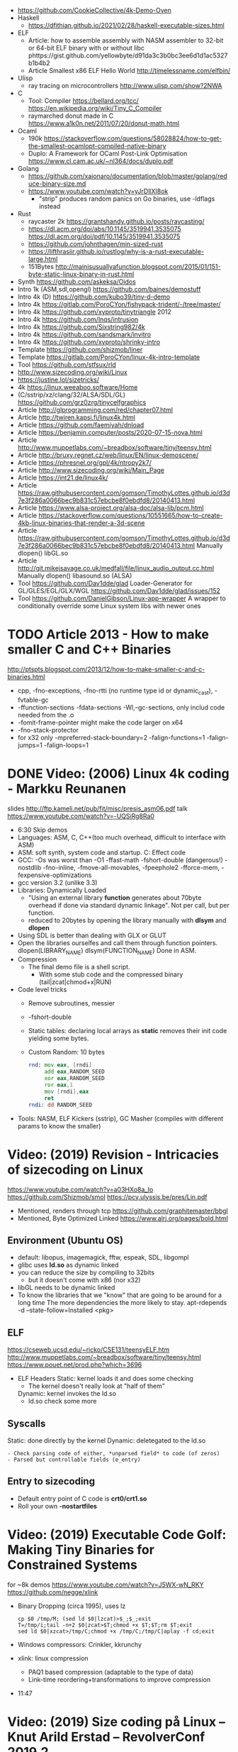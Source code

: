 - https://github.com/CookieCollective/4k-Demo-Oven
- Haskell
  - https://dfithian.github.io/2021/02/28/haskell-executable-sizes.html
- ELF
  - Article: how to assemble assembly with NASM assembler to 32-bit or 64-bit ELF binary with or without libc
    phttps://gist.github.com/yellowbyte/d91da3c3b0bc3ee6d1d1ac5327b1b4b2
  - Article Smallest x86 ELF Hello World http://timelessname.com/elfbin/
- Ulisp
  - ray tracing on microcontrollers http://www.ulisp.com/show?2NWA
- C
  - Tool: Compiler
    https://bellard.org/tcc/
    https://en.wikipedia.org/wiki/Tiny_C_Compiler
  - raymarched donut made in C https://www.a1k0n.net/2011/07/20/donut-math.html
- Ocaml
  - 190k https://stackoverflow.com/questions/58028824/how-to-get-the-smallest-ocamlopt-compiled-native-binary
  - Duplo: A Framework for OCaml Post-Link Optimisation https://www.cl.cam.ac.uk/~nl364/docs/duplo.pdf
- Golang
  - https://github.com/xaionaro/documentation/blob/master/golang/reduce-binary-size.md
  - https://www.youtube.com/watch?v=yJrDllXI8ok
    - "strip" produces random panics on Go binaries, use -ldflags instead
- Rust
  - raycaster 2k https://grantshandy.github.io/posts/raycasting/
  - https://dl.acm.org/doi/abs/10.1145/3519941.3535075
    https://dl.acm.org/doi/pdf/10.1145/3519941.3535075
  - https://github.com/johnthagen/min-sized-rust
  - https://lifthrasiir.github.io/rustlog/why-is-a-rust-executable-large.html
  - 151Bytes http://mainisusuallyafunction.blogspot.com/2015/01/151-byte-static-linux-binary-in-rust.html
- Synth https://github.com/askeksa/Oidos
- Intro 1k (ASM,sdl,opengl) https://github.com/baines/demostuff
- Intro 4k (D) https://github.com/kubo39/tiny-d-demo
- Intro 4k https://gitlab.com/PoroCYon/fishypack-trident/-/tree/master/
- Intro 4k https://github.com/xyproto/tinytriangle 2012
- Intro 4k https://github.com/lnqs/intrusion
- Intro 4k https://github.com/Sixstring982/4k
- Intro 4k https://github.com/sandsmark/invitro
- Intro 4k https://github.com/xyproto/shrinky-intro
- Template https://github.com/shizmob/liner
- Template https://gitlab.com/PoroCYon/linux-4k-intro-template
- Tool https://github.com/stfsux/rld
- http://www.sizecoding.org/wiki/Linux
- https://justine.lol/sizetricks/
- 4k https://linux.weeaboo.software/Home
- (C/sstrip/xz/clang/32/ALSA/SDL/GL) https://github.com/grz0zrg/tinycelfgraphics
- Article http://glprogramming.com/red/chapter07.html
- Article http://twiren.kapsi.fi/linux4k.html
- Article https://github.com/faemiyah/dnload
- Article https://benjamin.computer/posts/2020-07-15-nova.html
- Article http://www.muppetlabs.com/~breadbox/software/tiny/teensy.html
- Article http://bruxy.regnet.cz/web/linux/EN/linux-demoscene/
- Article https://phresnel.org/gpl/4k/ntropy2k7/
- Article http://www.sizecoding.org/wiki/Main_Page
- Article https://int21.de/linux4k/
- Article https://raw.githubusercontent.com/gomson/TimothyLottes.github.io/d3d7e3f286a0066bec9b831c57ebcbe8f0ebdfd8/20140413.html
- Article https://www.alsa-project.org/alsa-doc/alsa-lib/pcm.html
- Article https://stackoverflow.com/questions/10551665/how-to-create-4kb-linux-binaries-that-render-a-3d-scene
- Article https://raw.githubusercontent.com/gomson/TimothyLottes.github.io/d3d7e3f286a0066bec9b831c57ebcbe8f0ebdfd8/20140413.html
  Manually dlopen() libGL.so
- Article http://git.mikejsavage.co.uk/medfall/file/linux_audio_output.cc.html
  Manually dlopen() libasound.so (ALSA)
- Tool https://github.com/Dav1dde/glad
  Loader-Generator for GL/GLES/EGL/GLX/WGL
  https://github.com/Dav1dde/glad/issues/152
- Tool https://github.com/DanielGibson/Linux-app-wrapper
  A wrapper to conditionally override some Linux system libs with newer ones
* TODO Article 2013 - How to make smaller C and C++ Binaries
  http://ptspts.blogspot.com/2013/12/how-to-make-smaller-c-and-c-binaries.html
  - cpp, -fno-exceptions, -fno-rtti (no runtime type id or dynamic_cast), -fvtable-gc
  - -ffunction-sections -fdata-sections -Wl,--gc-sections, only includ code needed from the .o
  - -fomit-frame-pointer might make the code larger on x64
  - -fno-stack-protector
  - for x32 only
    -mpreferred-stack-boundary=2 -falign-functions=1 -falign-jumps=1 -falign-loops=1
* DONE Video: (2006) Linux 4k coding - Markku Reunanen
  slides http://ftp.kameli.net/pub/fit/misc/presis_asm06.pdf
  talk https://www.youtube.com/watch?v=-UQSiRg8Ra0
- 6:30 Skip demos
- Languages: ASM, C, C++(too much overhead, difficult to interface with ASM)
- ASM: soft synth, system code and startup.
    C: Effect code
- GCC: -Os was worst than -O1
       -ffast-math
       -fshort-double (dangerous!)
       -nostdlib
       -fno-inline, -fmove-all-movables, -fpeephole2
                    -fforce-mem, -fexpensive-optimizations
- gcc version 3.2 (unlike 3.3)
- Libraries: Dynamically Loaded
  - "Using an external library *function* generates about 70byte overhead
     if done via standard dynamic linkage". Not per call, but per function.
  - reduced to 20bytes by opening the library manually with *dlsym* and *dlopen*
- Using SDL is better than dealing with GLX or GLUT
- Open the libraries ourselfes and call them through function pointers.
  dlopen(LIBRARY_NAME)
  dlsym(FUNCTION_NAME)
  Done in ASM.
- Compression
  - The final demo file is a shell script.
    - With some stub code and the compressed binary (tail|zcat|chmod+x|RUN)
- Code level tricks
  - Remove subroutines, messier
  - -fshort-double
  - Static tables: declaring local arrays as *static* removes their init code yielding some bytes.
  - Custom Random: 10 bytes
    #+begin_src asm
    rnd: mov eax, [rndi]
         add eax,RANDOM_SEED
         xor eax,RANDOM_SEED
         ror eax,1
         mov [rndi],eax
         ret
    rndi: dd RANDOM_SEED
    #+end_src
- Tools: NASM, ELF Kickers (sstrip), GC Masher (compiles with different params to know the smaller)
* Video: (2019) Revision - Intricacies of sizecoding on Linux
  https://www.youtube.com/watch?v=a03HXo8a_Io
  https://github.com/Shizmob/smol
  https://pcy.ulyssis.be/pres/Lin.pdf
  - Mentioned, renders through tcp https://github.com/graphitemaster/bbgl
  - Mentioned, Byte Optimized Linked https://www.alrj.org/pages/bold.html
** Environment (Ubuntu OS)
  - default: libopus, imagemagick, fftw, espeak, SDL, libgompl
  - glibc uses *ld.so* as dynamic linked
  - you can reduce the size by compiling to 32bits
    - but it doesn't come with x86 (nor x32)
  - libGL needs to be dynamic linked
  - To know the libraries that we "know" that are going to be around for a long time
    The more dependencies the more likely to stay.
    apt-rdepends -d --state-follow=Installed <pkg>
** ELF
   https://cseweb.ucsd.edu/~ricko/CSE131/teensyELF.htm
   http://www.muppetlabs.com/~breadbox/software/tiny/teensy.html
   https://www.pouet.net/prod.php?which=3696
   - ELF Headers
     Static: kernel loads it and does some checking
        - The kernel doesn't really look at "half of them"
     Dynamic: kernel invokes the ld.so
        - ld.so check some more
** Syscalls
   Static: done directly by the kernel
   Dynamic: deletegated to the ld.so
   #+begin_src
   - Check parsing code of either, *unparsed field* to code (of zeros)
   - Parsed but controllable fields (e_entry)
   #+end_src
** Entry to sizecoding
   - Default entry point of C code is *crt0/crt1.so*
   - Roll your own *-nostartfiles*
* Video: (2019) Executable Code Golf: Making Tiny Binaries for Constrained Systems
  for ~8k demos
  https://www.youtube.com/watch?v=J5WX-wN_RKY
  https://github.com/negge/xlink
  - Binary Dropping (circa 1995), uses lz
    #+begin_src
    cp $0 /tmp/M; (sed ld $0|lzcat)>$_;$_;exit
    T=/tmp/i;tail -n+2 $0|zcat>$T;chmod +x $T;$T;rm $T;exit
    sed ld $0|xzcat>/tmp/C;chmod +x /tmp/C;/tmp/C|aplay -f cd;exit
    #+end_src
  - Windows compressors: Crinkler, kkrunchy
  - xlink: linux compression
    - PAQ1 based compression (adaptable to the type of data)
    - Link-time reordering+transformations to improve compression
  - 11:47
* Video: (2019) Size coding på Linux – Knut Arild Erstad – RevolverConf 2019.2
  https://github.com/knutae/revolverconf-2019.2
  https://www.youtube.com/watch?v=UgNLULCwKgo
* DONE Video: (2021) Lovebyte 256 Second Seminar: Linux Sizecoding, by: PoroCYon / K2^TiTAN
  https://www.youtube.com/watch?v=cvsH_rXlMKg
  - For 256bytes demos
  - fbdev (/dev/fbo)
    vfb (for testing)
    vcsa (tile based)
  - sound
    - alsa (with syscalls is complicated)
    - OSS deprecated (disable by default /dev/dsp)
    - use |aplay
  - call syscall manually
    - can get away with 32-bit code in 64-bit OS
    - open() ioctl() mmap() manually
    - ABI and LSB doc http://refspecs.linuxfoundation.org
  - NASM
  - /usr/include/asm/unistd*.h
  - ELF Header
    - 52b/65b (ehdr) + 32b/54b (phdr)
  - Compression
    - Shell Dropper
    - dnload
  - Example: "Blin Elfom" by YOLP (2011)
    https://www.youtube.com/watch?v=c0Vh6u_Ze48
* Video: Handmade Linux x86 executables
** 1 ELF Header
https://www.youtube.com/watch?v=XH6jDiKxod8
- 96 bytes executable
- Parts of this custom executable
  - ELF File Header
  - ELF Program Header
  - ELF Program Segment
  - 0(zero) sections
- Video: GCC to tinyELF https://www.muppetlabs.com/~breadbox/software/tiny/techtalk.html
- ELF wiki https://en.wikipedia.org/wiki/Executable_and_Linkable_Format
- "How to write shared libraries" https://akkadia.org/drepper/dsohowto.pdf
- ASM Calling Syscall https://en.wikibooks.org/wiki/X86_Assembly/Interfacing_with_Linux#Via_interrupt
- ELF Wiki https://en.wikipedia.org/wiki/Executable_and_Linkable_Format
- ABI http://www.sco.com/developers/devspecs/gabi41.pdf
- ABI 386 http://www.sco.com/developers/devspecs/abi386-4.pdf
- Program https://dacvs.neocities.org/1exit.html
- Hex to ASM https://defuse.ca/online-x86-assembler.htm
    #+begin_src sh
# >>>>>>>>>>>>> ELF FILE HEADER <<<<<<<<<<<<<
                # All numbers (except in names) are in base sixteen (hexadecimal)
                # 00 <- number of bytes listed so far
7F 45 4C 46     # 04 e_ident[EI_MAG]: ELF magic number
01              # 05 e_ident[EI_CLASS]: 1: 32-bit, 2: 64-bit
   01           # 06 e_ident[EI_DATA]: 1: little-endian, 2: big-endian
      01        # 07 e_ident[EI_VERSION]: ELF header version; must be 1
         00     # 08 e_ident[EI_OSABI]: Target OS ABI; should be 0

00              # 09 e_ident[EI_ABIVERSION]: ABI version; 0 is ok for Linux
   00 00 00     # 0C e_ident[EI_PAD]: unused, should be 0
00 00 00 00     # 10

02 00           # 12 e_type: object file type; 2: executable
      03 00     # 14 e_machine: instruction set architecture; 3: x86, 3E: amd64
01 00 00 00     # 18 e_version: ELF identification version; must be 1

54 80 04 08     # 1C e_entry: memory address of entry point (where process starts)
34 00 00 00     # 20 e_phoff: file offset where program headers begin

00 00 00 00     # 24 e_shoff: file offset where section headers begin
00 00 00 00     # 28 e_flags: 0 for x86

34 00           # 2A e_ehsize: size of this header (34: 32-bit, 40: 64-bit)
      20 00     # 2C e_phentsize: size of each program header (20: 32-bit, 38: 64-bit)
01 00           # 2E e_phnum: #program headers
      28 00     # 30 e_shentsize: size of each section header (28: 32-bit, 40: 64-bit)

00 00           # 32 e_shnum: #section headers
      00 00     # 34 e_shstrndx: index of section header containing section names

# >>>>>>>>>>>>> ELF PROGRAM HEADER <<<<<<<<<<<<<

01 00 00 00     # 38 p_type: segment type; 1: loadable

54 00 00 00     # 3C p_offset: file offset where segment begins
54 80 04 08     # 40 p_vaddr: virtual address of segment in memory (x86: 08048054)

00 00 00 00     # 44 p_paddr: physical address of segment, unspecified by 386 supplement
0C 00 00 00     # 48 p_filesz: size in bytes of the segment in the file image ############

0C 00 00 00     # 4C p_memsz: size in bytes of the segment in memory; p_filesz <= p_memsz
05 00 00 00     # 50 p_flags: segment-dependent flags (1: X, 2: W, 4: R)

00 10 00 00     # 54 p_align: 1000 for x86

# >>>>>>>>>>>>> PROGRAM SEGMENT <<<<<<<<<<<<<

B8 01 00 00 00  # 59 eax <- 1 (exit)
BB 00 00 00 00  # 5E ebx <- 0 (param)
CD 80           # 60 syscall >> int 80
  #+end_src
** 2 Hello World
- Steps
  - Update p_filez, p_memsz
    - With new Program Segment size
  - Update Program Segment
- Book: Intel ASM, Instruction set https://www.intel.com/content/www/us/en/developer/articles/technical/intel-sdm.html
- Syscalls https://chromium.googlesource.com/chromiumos/docs/+/master/constants/syscalls.md#x86-32_bit
  - We use EAX to store which syscall are we calling
  - We use the rest E*X for the syscall arguments
- https://dacvs.neocities.org/2helo.html
  #+begin_src sh
# >>>>>>>>>>>>> ELF FILE HEADER <<<<<<<<<<<<<
                # All numbers (except in names) are in base sixteen (hexadecimal)
                # 00 <- number of bytes listed so far
7F 45 4C 46     # 04 e_ident[EI_MAG]: ELF magic number
01              # 05 e_ident[EI_CLASS]: 1: 32-bit, 2: 64-bit
   01           # 06 e_ident[EI_DATA]: 1: little-endian, 2: big-endian
      01        # 07 e_ident[EI_VERSION]: ELF header version; must be 1
         00     # 08 e_ident[EI_OSABI]: Target OS ABI; should be 0

00              # 09 e_ident[EI_ABIVERSION]: ABI version; 0 is ok for Linux
   00 00 00     # 0C e_ident[EI_PAD]: unused, should be 0
00 00 00 00     # 10

02 00           # 12 e_type: object file type; 2: executable
      03 00     # 14 e_machine: instruction set architecture; 3: x86, 3E: amd64
01 00 00 00     # 18 e_version: ELF identification version; must be 1

54 80 04 08     # 1C e_entry: memory address of entry point (where process starts)
34 00 00 00     # 20 e_phoff: file offset where program headers begin

00 00 00 00     # 24 e_shoff: file offset where section headers begin
00 00 00 00     # 28 e_flags: 0 for x86

34 00           # 2A e_ehsize: size of this header (34: 32-bit, 40: 64-bit)
      20 00     # 2C e_phentsize: size of each program header (20: 32-bit, 38: 64-bit)
01 00           # 2E e_phnum: #program headers
      28 00     # 30 e_shentsize: size of each section header (28: 32-bit, 40: 64-bit)

00 00           # 32 e_shnum: #section headers
      00 00     # 34 e_shstrndx: index of section header containing section names

# >>>>>>>>>>>>> ELF PROGRAM HEADER <<<<<<<<<<<<<

01 00 00 00     # 38 p_type: segment type; 1: loadable

54 00 00 00     # 3C p_offset: file offset where segment begins
54 80 04 08     # 40 p_vaddr: virtual address of segment in memory (x86: 08048054)

00 00 00 00     # 44 p_paddr: physical address of segment, unspecified by 386 supplement
2C 00 00 00     # 48 p_filesz: size in bytes of the segment in the file image ############

2C 00 00 00     # 4C p_memsz: size in bytes of the segment in memory; p_filesz <= p_memsz
05 00 00 00     # 50 p_flags: segment-dependent flags (1: X, 2: W, 4: R)

00 10 00 00     # 54 p_align: 1000 for x86

# >>>>>>>>>>>>> PROGRAM SEGMENT <<<<<<<<<<<<<

# Hello, world.

# Linux system calls:   man 2 syscalls; man 2 write
# Instructions:         Intel Vol 2 Chs 3..5
# Values +rd:           Intel Vol 2 Table 3-1
# Opcode map:           Intel Vol 2 Table A-2

                # 54    INTENTION               INSTRUCTION         OPCODE
B8 04 00 00 00  # 59    eax <- 4 (write)        mov r32, imm32      B8+rd id
BB 01 00 00 00  # 5E    ebx <- 1 (stdout)
B9 76 80 04 08  # 63    ecx <- buf
BA 0A 00 00 00  # 68    edx <- count
CD 80           # 6A    syscall                 int imm8            CD ib

B8 01 00 00 00  # 6F    eax <- 1 (exit)
BB 00 00 00 00  # 74    ebx <- 0 (param)
CD 80           # 76    syscall

48 45 4C 4F 20  # 7B    "HELO "
57 52 4C 44 0A  # 80    "WRLD\n"

  #+end_src
** 3 Loops & Conditionals
   - Update: p_filesz and p_memsz, buffer offset for write() syscall, jump offset
   - Program https://dacvs.neocities.org/3loop.html
     #+begin_src sh
# >>>>>>>>>>>>> ELF FILE HEADER <<<<<<<<<<<<<
                # All numbers (except in names) are in base sixteen (hexadecimal)
                # 00 <- number of bytes listed so far
7F 45 4C 46     # 04 e_ident[EI_MAG]: ELF magic number
01              # 05 e_ident[EI_CLASS]: 1: 32-bit, 2: 64-bit
   01           # 06 e_ident[EI_DATA]: 1: little-endian, 2: big-endian
      01        # 07 e_ident[EI_VERSION]: ELF header version; must be 1
         00     # 08 e_ident[EI_OSABI]: Target OS ABI; should be 0

00              # 09 e_ident[EI_ABIVERSION]: ABI version; 0 is ok for Linux
   00 00 00     # 0C e_ident[EI_PAD]: unused, should be 0
00 00 00 00     # 10

02 00           # 12 e_type: object file type; 2: executable
      03 00     # 14 e_machine: instruction set architecture; 3: x86, 3E: amd64
01 00 00 00     # 18 e_version: ELF identification version; must be 1

54 80 04 08     # 1C e_entry: memory address of entry point (where process starts)
34 00 00 00     # 20 e_phoff: file offset where program headers begin

00 00 00 00     # 24 e_shoff: file offset where section headers begin
00 00 00 00     # 28 e_flags: 0 for x86

34 00           # 2A e_ehsize: size of this header (34: 32-bit, 40: 64-bit)
      20 00     # 2C e_phentsize: size of each program header (20: 32-bit, 38: 64-bit)
01 00           # 2E e_phnum: #program headers
      28 00     # 30 e_shentsize: size of each section header (28: 32-bit, 40: 64-bit)

00 00           # 32 e_shnum: #section headers
      00 00     # 34 e_shstrndx: index of section header containing section names

# >>>>>>>>>>>>> ELF PROGRAM HEADER <<<<<<<<<<<<<

01 00 00 00     # 38 p_type: segment type; 1: loadable

54 00 00 00     # 3C p_offset: file offset where segment begins
54 80 04 08     # 40 p_vaddr: virtual address of segment in memory (x86: 08048054)

00 00 00 00     # 44 p_paddr: physical address of segment, unspecified by 386 supplement
34 00 00 00     # 48 p_filesz: size in bytes of the segment in the file image ############

34 00 00 00     # 4C p_memsz: size in bytes of the segment in memory; p_filesz <= p_memsz
05 00 00 00     # 50 p_flags: segment-dependent flags (1: X, 2: W, 4: R)

00 10 00 00     # 54 p_align: 1000 for x86

# >>>>>>>>>>>>> PROGRAM SEGMENT <<<<<<<<<<<<<

# Print "Hello, world" repeatedly.

# Linux system calls:   man 2 syscalls; man 2 write
# Instructions:         Intel Vol 2 Chs 3..5
# Values +rd:           Intel Vol 2 Table 3-1
# Opcode map:           Intel Vol 2 Table A-2

                # 54    INTENTION               INSTRUCTION         OPCODE
BB 01 00 00 00  #       ebx <- 1 (stdout)
B9 7E 80 04 08  #       ecx <- buf
BA 0A 00 00 00  #       edx <- count
BF 03 00 00 00  # 68    edi <- 5 (loop count)
# Begin
B8 04 00 00 00  #       eax <- 4 (write)        mov r32, imm32      B8+rd id
CD 80           #       syscall                 int imm8            CD ib
4F              #       edi <- edi - 1          dec r32             48+rd
75 F6           # 72    jump Begin if nonzero   jnz rel8            75 cb

B8 01 00 00 00  #       eax <- 1 (exit)
BB 00 00 00 00  #       ebx <- 0 (param)
CD 80           # 7E    syscall

48 45 4C 4F 20  #       "HELO "
57 52 4C 44 0A  # 88    "WRLD\n"
     #+end_src
** 4 ModR/M and numeric output
https://www.youtube.com/watch?v=qengC-Ezigs
- Procedures to automatically calculate the length of the program and length of jumps.
* LIBC static linking
  - https://akkadia.org/drepper/no_static_linking.html
  - https://sta.li/faq/
  - MUSL? dlopen() https://github.com/pfalcon/foreign-dlopen
  - https://www.arp242.net/static-go.html
    Go creates static binaries by default unless you use cgo to call C
    code, in which case it will create a dynamically linked
    library.
  - https://news.ycombinator.com/item?id=23816748
    Yep. The glibc tries very hard to avoid static linking (since the
    infamous times of Ulrich Drepper). It is almost as if they hated
    static linking for some personal reasons, and then they artificially
    add the NSS and locale excuses that make it impossible.

    Yet you can still compile a static executable that calls the dlopen
    function. And you can also select (by using some -B and -W magic
    options) exactly which libraries you want to link statically and
    dynamically on your executable. It is a bit painful but it works. The
    only thing that does not work is when you rely on GPU code, where your
    program needs to be linked directly to specific graphics drivers. I
    hope in a few years the kernel itself will allow a gpu abstraction for
    that to work.

    Great point about musl. To distribute (your) program as a linux static
    binary, write it in standard C and compile it using musl.
* Article: NIM 160Bytes
  https://github.com/def-/nim-binary-size/
  http://hookrace.net/blog/nim-binary-size/
  1) 160K initial
     - -d:release
     - --opt:size
     - strip -s
  2) LIBC Start by replacing glibc with musl gcc, statically
  3) GC Disable
     --gc:none
  4) Disable dynamic memory, error handling (needs to provide rawoutout() and panic())
     --os:standalone
  5) LIBC: Remove libc dependency, we remove the print
     --passL:-nostdlib
     - We need to supply a _start function, and exit the program with a syscall
  6) GCC Put function and data items into separate sections
     -ffunction-sections
     -fdata-sections
  7) LD and at the linking sections
     --passL:-Wl,--gc-sections
  8) Custom LD and ELF header, we create the object
     ld/objcopy/nm/nasm
     --app:staticlib
     https://github.com/def-/nim-binary-size/blob/master/elf.s
     https://github.com/def-/nim-binary-size/blob/master/script.ld
     #+begin_src bash
     nim --app:staticlib --os:standalone -d:release \
         --noMain \
         --passC:-ffunction-sections \
         --passC:-fdata-sections \
         --passL:-Wl,--gc-sections c hello
     ld --gc-sections -e _start -T script.ld \
        -o payload hello.o
     objcopy -j combined -O binary \
           payload payload.bin
     ENTRY=$(nm -f posix payload | grep '^_start' | awk '{print $3}')
     nasm -f bin -o hello -D entry=0x$ENTRY elf.s
     chmod +x hello
     #+end_src
